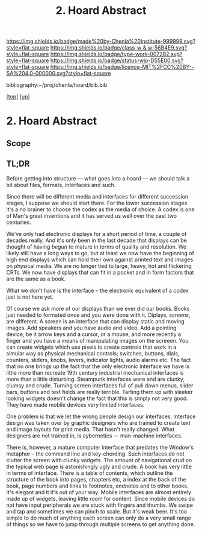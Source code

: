 #   -*- mode: org; fill-column: 60 -*-

#+TITLE: 2. Hoard Abstract
#+STARTUP: showall
#+TOC: headlines 4
#+PROPERTY: filename
#+LINK: pdf   pdfview:~/proj/chenla/hoard/lib/

[[https://img.shields.io/badge/made%20by-Chenla%20Institute-999999.svg?style=flat-square]] 
[[https://img.shields.io/badge/class-w & w-56B4E9.svg?style=flat-square]]
[[https://img.shields.io/badge/type-work-0072B2.svg?style=flat-square]]
[[https://img.shields.io/badge/status-wip-D55E00.svg?style=flat-square]]
[[https://img.shields.io/badge/licence-MIT%2FCC%20BY--SA%204.0-000000.svg?style=flat-square]]

bibliography:~/proj/chenla/hoard/bib.bib

[[[../../index.org][top]]] [[[../index.org][up]]]

* 2. Hoard Abstract
  :PROPERTIES:
  :CUSTOM_ID: 
  :Name:      /home/deerpig/proj/chenla/warp/18/02/abstract.org
  :Created:   2018-06-18T18:21@Prek Leap (11.642600N-104.919210W)
  :ID:        9a366b7c-c8c6-4198-99ac-60120512add5
  :VER:       582592936.652048606
  :GEO:       48P-491193-1287029-15
  :BXID:      proj:XNN3-1816
  :Class:     primer
  :Type:      work
  :Status:    wip
  :Licence:   MIT/CC BY-SA 4.0
  :END:

** Scope



** TL;DR

Before getting into structure — what goes /into/ a hoard —
we should talk a bit about files, formats, interfaces and
such.

Since there will be different media and interfaces for
different succession stages, I suppose we should start
there.  For the lower succession stages it's a no brainer to
choose the codex as the media of choice.  A codex is one of
Man's great inventions and it has served us well over the
past two centuries.

We've only had electronic displays for a short period of
time, a couple of decades really.  And it's only been in the
last decade that displays can be thought of having /begun/
to mature in terms of quality and resolution.  We likely
still have a long ways to go, but at least we now have the
beginning of high end displays which can hold their own
against printed text and images on physical media.  We are
no longer tied to large, heavy, hot and flickering CRTs.  We
now have displays that can fit in a pocket and in form
factors that are the same as a book.

What we don't have is the interface -- the electronic
equivalent of a codex just is not here yet.

Of course we ask more of our displays than we ever did our
books.  Books just needed to formated once and you were done
with it.  Diplays, /screens/, are different.  A screen is an
interface that can display static and moving images.  Add
speakers and you have audio and video.  Add a pointing
device, be it arrow keys and a cursor, or a mouse, and more
recently a finger and you have a means of manipulating
images on the screeen.  You can create widgets which use
pixels to create controls that work in a simular way as
physical mechanical controls; switches, buttons, dials,
counters, sliders, knobs, levers, indicator lights, audio
alarms etc.  The fact that no one brings up the fact that
the only electronic interface we have is little more than
recreate 19th century industrial mechanical interfaces is
more than a little disturbing.  Steampunk interfaces were
and are clunky, clumsy and crude.  Turning screen interfaces
full of pull down menus, slider bars, buttons and text
fields are really terrible.  Tarting them up with sleeker
looking widgets doesn't change the fact that this is simply
not very good.  They have made mobile devices very limited
interfaces.

One problem is that we let the wrong people design our
interfaces.  Interface design was taken over by graphic
designers who are trained to create text and image layouts
for print media.  That hasn't really changed.  What
designers are not trained in, is cybernetics — man-machine
interfaces.

There is, however, a mature computer interface that predates
the Window's metaphor -- the command line and key-chording.
Such interfaces do not clutter the screen with clunky
widgets.  The amount of navigational crud on the typical web
page is astonishingly ugly and crude.  A book has very
little in terms of interface.  There is a table of contents,
which outline the structure of the book into pages, chapters
etc, a index at the back of the book, page numbers and links
to footnotes, endnotes and to other books.  It's elegant and
it it's out of your way.  Mobile interfaces are almost
entirely made up of widgets, leaving little room for
content.  Since mobile devices do not have input peripherals
we are stuck with fingers and thumbs.  We swipe and tap and
sometimes we can pinch to scale.  But it's weak beer.  It's
too simple to do much of anything each screen can only do a
very small range of things so we have to jump through
multiple screens to get anything done.



